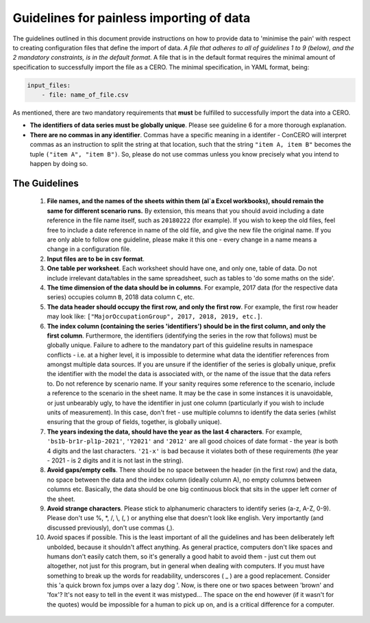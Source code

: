 .. _import_guidelines:

Guidelines for painless importing of data
-----------------------------------------

The guidelines outlined in this document provide instructions on how to provide data to 'minimise the pain' with respect to creating configuration files that define the import of data. *A file that adheres to all of guidelines 1 to 9 (below), and the 2 mandatory constraints, is in the default format*. A file that is in the default format requires the minimal amount of specification to successfully import the file as a CERO. The minimal specification, in YAML format, being:

.. code-block:: yaml

    input_files:
        - file: name_of_file.csv

As mentioned, there are two mandatory requirements that **must** be fulfilled to successfully import the data into a CERO.

* **The identifiers of data series must be globally unique**. Please see guideline 6 for a more thorough explanation.
* **There are no commas in any identifier**.  Commas have a specific meaning in a identifer - ConCERO will interpret commas as an instruction to split the string at that location, such that the string ``"item A, item B"`` becomes the tuple ``("item A", "item B")``. So, please do not use commas unless you know precisely what you intend to happen by doing so.

The Guidelines
^^^^^^^^^^^^^^

    #. **​File names, and the names of the sheets within them (al\`a Excel workbooks), should remain the same for different scenario runs.** By extension, this means that you should avoid including a date reference in the file name itself, such as ``20180222`` (for example). If you wish to keep the old files, feel free to include a date reference in name of the old file, and give the new file the original name. If you are only able to follow one guideline, please make it this one - every change in a name means a change in a configuration file.

    #. **Input files are to be in csv format**.

    #. **One table per worksheet**. Each worksheet should have one, and only one, table of data. Do not include irrelevant data/tables in the same spreadsheet, such as tables to 'do some maths on the side'.

    #. **The time dimension of the data should be in columns**. For example, 2017 data (for the respective data series) occupies column ``B``, 2018 data column ``C``, etc.

    #. **The data header should occupy the first row, and only the first row**. For example, the first row header may look like: ``["MajorOccupationGroup", 2017, 2018, 2019, etc.]``.

    #. **The index column (containing the series 'identifiers') should be in the first column, and only the first column**. Furthermore, the identifiers (identifying the series in the row that follows) ​must be globally unique. Failure to adhere to the mandatory part of this guideline results in namespace conflicts - i.e. at a higher level, it is impossible to determine what data the identifier references from amongst multiple data sources. If you are unsure if the identifier of the series is globally unique, prefix the identifier with the model the data is associated with, or the name of the issue that the data refers to. Do not reference by scenario name. If your sanity requires some reference to the scenario, include a reference to the scenario in the sheet name. It may be the case in some instances it is unavoidable, or just unbearably ugly, to have the identifier in just one column (particularly if you wish to include units of measurement). In this case, don't fret - use multiple columns to identify the data series (whilst ensuring that the group of fields, together, is globally unique).

    #. **The years indexing the data, should have the year as the last 4 characters**. For example, ``'bs1b-br1r-pl1p-2021'``, ``'Y2021'`` and ``'2012'`` are all good choices of date format - the year is both 4 digits and the last characters. ``'21-x'`` is bad because it violates both of these requirements (the year - 2021 - is 2 digits and it is not last in the string).

    #. **Avoid gaps/empty cells**. There should be no space between the header (in the first row) and the data, no space between the data and the index column (ideally column A), no empty columns between columns etc. Basically, the data should be one big continuous block that sits in the upper left corner of the sheet.

    #. **Avoid strange characters**. Please stick to alphanumeric characters to identify series (a-z, A-Z, 0-9). Please don't use %, \*, /, \\, (, ) or anything else that doesn't look like english. Very importantly (and discussed previously), don't use commas (,).

    #. Avoid spaces if possible. This is the least important of all the guidelines and has been deliberately left unbolded, because it shouldn't affect anything. As general practice, computers don't like spaces and humans don't easily catch them, so it's generally a good habit to avoid them - just cut them out altogether, not just for this program, but in general when dealing with computers. If you must have something to break up the words for readability, underscores ( _ ) are a good replacement. Consider this 'a quick brown fox jumps over a lazy dog '. Now, is there one or two spaces between 'brown' and 'fox'? It's not easy to tell in the event it was mistyped... The space on the end however (if it wasn't for the quotes) would be impossible for a human to pick up on, and is a critical difference for a computer.

.. sectionauthor:: Lyle Collins <Lyle.Collins@csiro.au>
.. codeauthor:: Lyle Collins <Lyle.Collins@csiro.au>